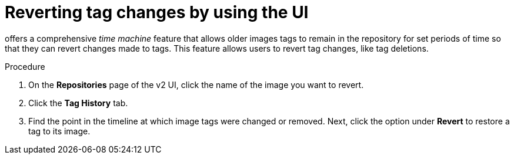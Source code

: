 :_content-type: CONCEPT
[id="reverting-tag-changes"]
= Reverting tag changes by using the UI

ifeval::["{context}" == "quay-io"]
{quayio}
endif::[]
ifeval::["{context}" == "use-quay"]
{productname}
endif::[]
offers a comprehensive _time machine_ feature that allows older images tags to remain in the repository for set periods of time so that they can revert changes made to tags. This feature allows users to revert tag changes, like tag deletions. 

.Procedure

. On the *Repositories* page of the v2 UI, click the name of the image you want to revert. 

. Click the *Tag History* tab. 

. Find the point in the timeline at which image tags were changed or removed. Next, click the option under *Revert* to restore a tag to its image.